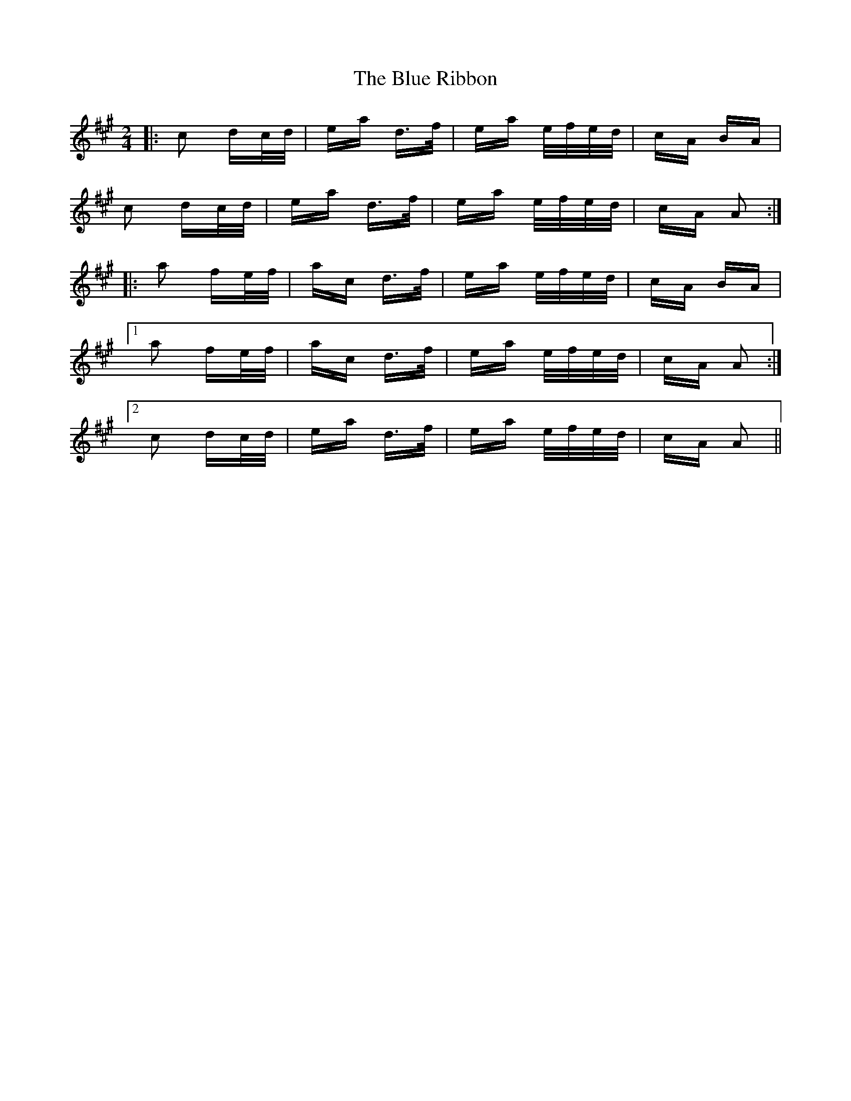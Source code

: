 X: 4176
T: Blue Ribbon, The
R: polka
M: 2/4
K: Amajor
|:c2 dc/d/|ea d>f|ea e/f/e/d/|cA BA|
c2 dc/d/|ea d>f|ea e/f/e/d/|cA A2:|
|:a2 fe/f/|ac d>f|ea e/f/e/d/|cA BA|
[1 a2 fe/f/|ac d>f|ea e/f/e/d/|cA A2:|
[2 c2 dc/d/|ea d>f|ea e/f/e/d/|cA A2||


